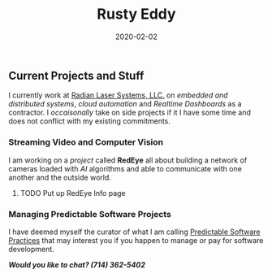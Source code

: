 #+title: Rusty Eddy
#+description: Software Engineer and Network Architect
#+date: 2020-02-02

** Current Projects and Stuff

I currently work at [[http://radianlaser.com][Radian Laser Systems, LLC.]] on /embedded and distributed
systems/, /cloud automation/ and /Realtime Dashboards/ as a
contractor. I /occaisonally/ take on side projects if it I have some
time and does not conflict with my existing commitments.

*** Streaming Video and Computer Vision

I am working on a /project/ called **RedEye** all about building a
network of cameras loaded with /AI/ algorithms and able to communicate
with one another and the outside world. 

**** TODO Put up RedEye Info page

*** Managing Predictable Software Projects

I have deemed myself the curator of what I am calling
[[/software][Predictable Software Practices]] that may interest you if you happen to
manage or pay for software development.

#+BEGIN_CENTER
  /*Would you like to chat? (714) 362-5402*/
#+END_CENTER 
